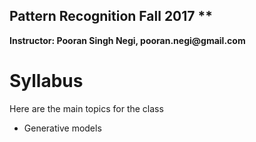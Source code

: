 ** Pattern Recognition  Fall 2017 **

**Instructor: Pooran Singh Negi, pooran.negi@gmail.com**

* Syllabus
Here are the main topics for the class
- Generative models


